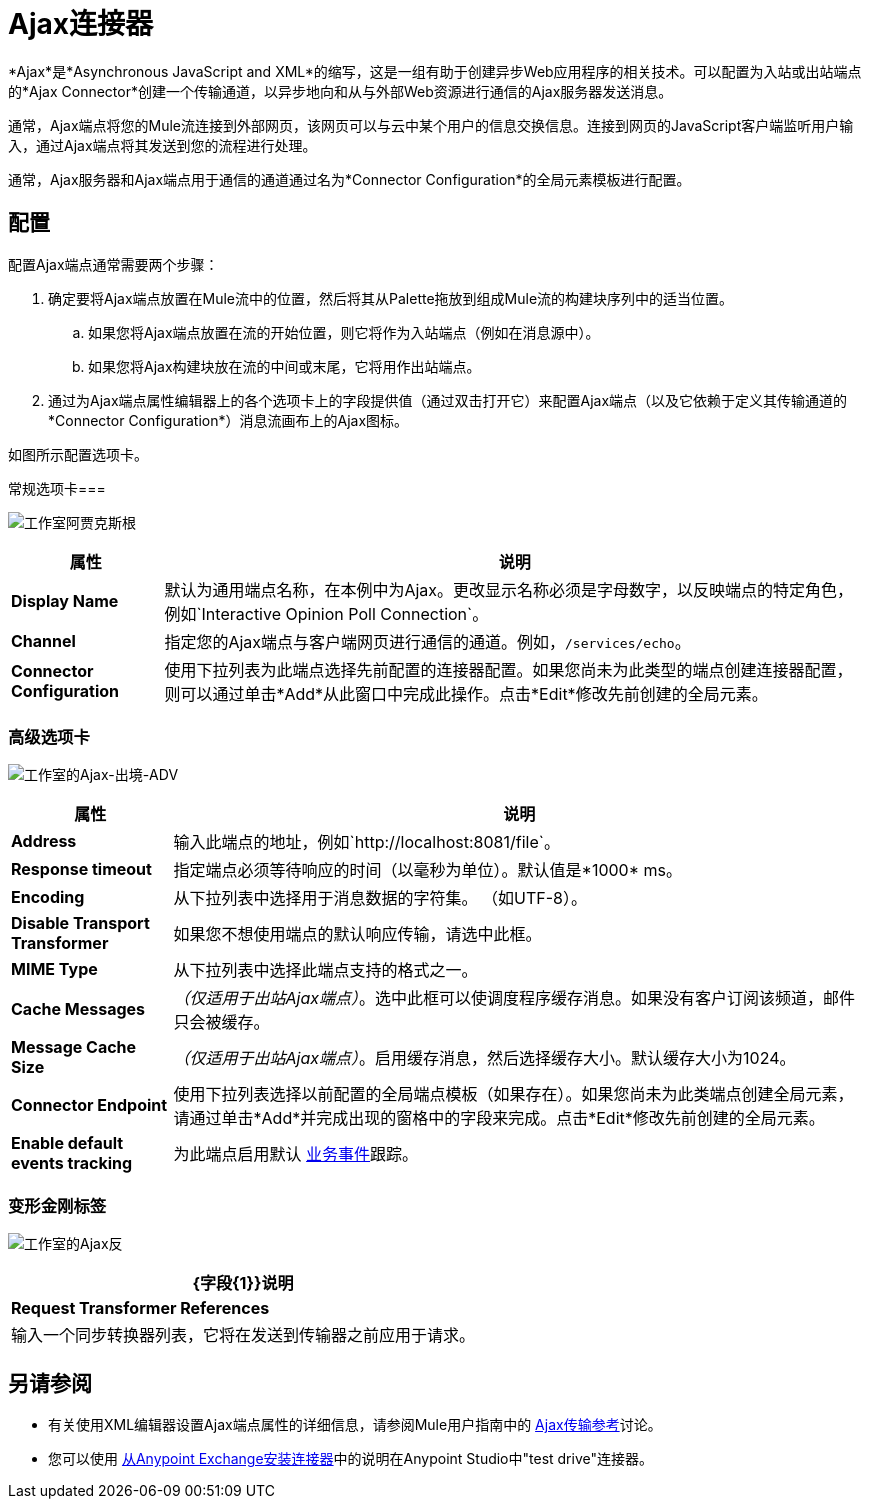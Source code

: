 =  Ajax连接器
:keywords: anypoint, connectors, ajax

*Ajax*是*Asynchronous JavaScript and XML*的缩写，这是一组有助于创建异步Web应用程序的相关技术。可以配置为入站或出站端点的*Ajax Connector*创建一个传输通道，以异步地向和从与外部Web资源进行通信的Ajax服务器发送消息。

通常，Ajax端点将您的Mule流连接到外部网页，该网页可以与云中某个用户的信息交换信息。连接到网页的JavaScript客户端监听用户输入，通过Ajax端点将其发送到您的流程进行处理。

通常，Ajax服务器和Ajax端点用于通信的通道通过名为*Connector Configuration*的全局元素模板进行配置。

== 配置

配置Ajax端点通常需要两个步骤：

. 确定要将Ajax端点放置在Mule流中的位置，然后将其从Palette拖放到组成Mule流的构建块序列中的适当位置。

.. 如果您将Ajax端点放置在流的开始位置，则它将作为入站端点（例如在消息源中）。

.. 如果您将Ajax构建块放在流的中间或末尾，它将用作出站端点。

. 通过为Ajax端点属性编辑器上的各个选项卡上的字段提供值（通过双击打开它）来配置Ajax端点（以及它依赖于定义其传输通道的*Connector Configuration*）消息流画布上的Ajax图标。

如图所示配置选项卡。

常规选项卡=== 

image:Studio-ajax-gen.png[工作室阿贾克斯根]

[%header%autowidth.spread]
|===
|属性 |说明
| *Display Name*  |默认为通用端点名称，在本例中为Ajax。更改显示名称必须是字母数字，以反映端点的特定角色，例如`Interactive Opinion Poll Connection`。
| *Channel*  |指定您的Ajax端点与客户端网页进行通信的通道。例如，`/services/echo`。
| *Connector Configuration*  |使用下拉列表为此端点选择先前配置的连接器配置。如果您尚未为此类型的端点创建连接器配置，则可以通过单击*Add*从此窗口中完成此操作。点击*Edit*修改先前创建的全局元素。
|===

=== 高级选项卡

image:Studio-ajax-outbound-adv.png[工作室的Ajax-出境-ADV]

[%header%autowidth.spread]
|===
|属性 |说明
| *Address*  |输入此端点的地址，例如`http://localhost:8081/file`。
| *Response timeout*  |指定端点必须等待响应的时间（以毫秒为单位）。默认值是*1000* ms。
| *Encoding*  |从下拉列表中选择用于消息数据的字符集。 （如UTF-8）。
| *Disable Transport Transformer*  |如果您不想使用端点的默认响应传输，请选中此框。
| *MIME Type*  |从下拉列表中选择此端点支持的格式之一。
| *Cache Messages*  | _（仅适用于出站Ajax端点）_。选中此框可以使调度程序缓存消息。如果没有客户订阅该频道，邮件只会被缓存。
| *Message Cache Size*  | _（仅适用于出站Ajax端点）_。启用缓存消息，然后选择缓存大小。默认缓存大小为1024。
| *Connector Endpoint*  |使用下拉列表选择以前配置的全局端点模板（如果存在）。如果您尚未为此类端点创建全局元素，请通过单击*Add*并完成出现的窗格中的字段来完成。点击*Edit*修改先前创建的全局元素。
| *Enable default events tracking*  |为此端点启用默认 link:/mule-user-guide/v/3.6/business-events[业务事件]跟踪。
|===

=== 变形金刚标签

image:Studio-ajax-trans.png[工作室的Ajax反]

[%header%autowidth.spread]
|===
| {字段{1}}说明
| *Request Transformer References*  |输入一个同步转换器列表，它将在发送到传输器之前应用于请求。
|===

== 另请参阅

* 有关使用XML编辑器设置Ajax端点属性的详细信息，请参阅Mule用户指南中的 link:/mule-user-guide/v/3.6/ajax-transport-reference[Ajax传输参考]讨论。
* 您可以使用 link:/mule-user-guide/v/3.6/installing-connectors[从Anypoint Exchange安装连接器]中的说明在Anypoint Studio中"test drive"连接器。
